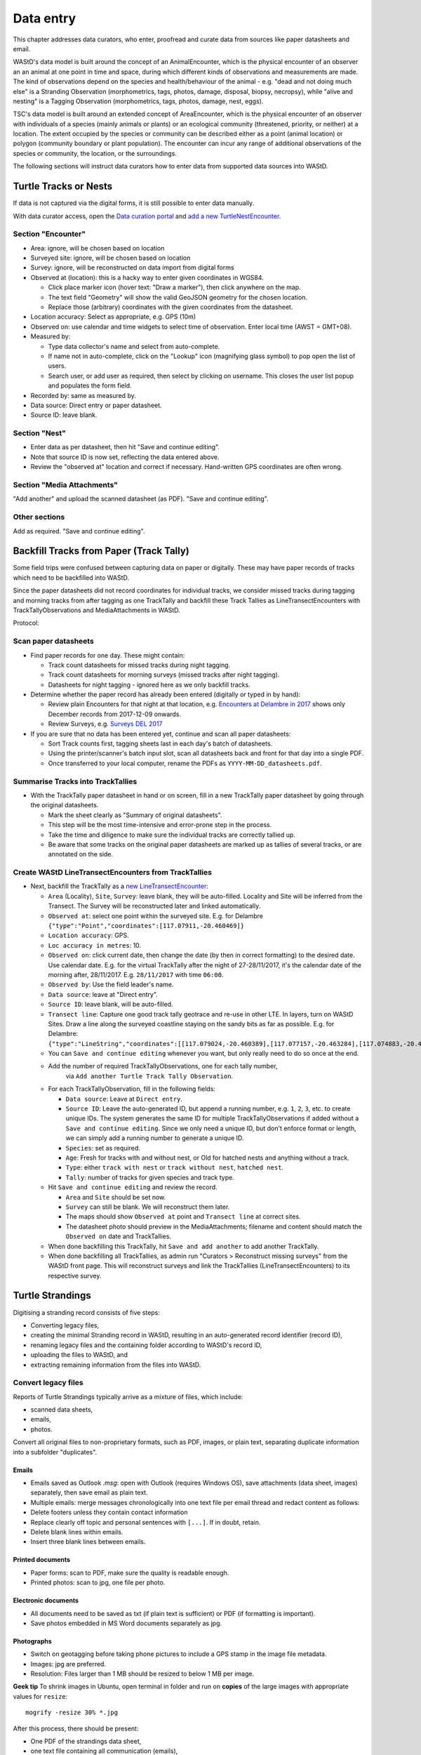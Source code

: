 .. _data-entry:
**********
Data entry
**********
This chapter addresses data curators, who enter, proofread and curate data from sources like paper datasheets and email.

WAStD's data model is built around the concept of an AnimalEncounter, which is
the physical encounter of an observer an an animal at one point in time and space,
during which different kinds of observations and measurements are made.
The kind of observations depend on the species and health/behaviour of the
animal - e.g. "dead and not doing much else" is a Stranding Observation
(morphometrics, tags, photos, damage, disposal, biopsy, necropsy),
while "alive and nesting" is a Tagging Observation (morphometrics, tags, photos,
damage, nest, eggs).

TSC's data model is built around an extended concept of AreaEncounter, which is
the physical encounter of an observer with individuals of a species (mainly animals or plants)
or an ecological community (threatened, priority, or neither) at a location.
The extent occupied by the species or community can be described either as a point
(animal location) or polygon (community boundary or plant population).
The encounter can incur any range of additional observations of the species or community,
the location, or the surroundings.

The following sections will instruct data curators how to enter data from
supported data sources into WAStD.

.. * link to example data sheets of all supported formats, and
.. * for each format, map the fields of the paper form to the online form.


.. _itp-tracks-curation:
Turtle Tracks or Nests
======================
If data is not captured via the digital forms, it is still possible to enter data manually.

With data curator access, open the `Data curation portal <https://wastd.dbca.wa.gov.au/admin/>`_
and `add a new TurtleNestEncounter <https://wastd.dbca.wa.gov.au/admin/observations/turtlenestencounter/add/>`_.

Section "Encounter"
-------------------

* Area: ignore, will be chosen based on location
* Surveyed site: ignore, will be chosen based on location
* Survey: ignore, will be reconstructed on data import from digital forms
* Observed at (location): this is a hacky way to enter given coordinates in WGS84.

  * Click place marker icon (hover text: "Draw a marker"), then click anywhere on the map.
  * The text field "Geometry" will show the valid GeoJSON geometry for the chosen location.
  * Replace those (arbitrary) coordinates with the given coordinates from the datasheet.

* Location accuracy: Select as appropriate, e.g. GPS (10m)
* Observed on: use calendar and time widgets to select time of observation. Enter local time (AWST = GMT+08).
* Measured by:

  * Type data collector's name and select from auto-complete.
  * If name not in auto-complete, click on the "Lookup" icon (magnifying glass symbol) to pop open the list of users.
  * Search user, or add user as required, then select by clicking on username. This closes the user list popup and populates the form field.

* Recorded by: same as measured by.
* Data source: Direct entry or paper datasheet.
* Source ID: leave blank.

Section "Nest"
--------------

* Enter data as per datasheet, then hit "Save and continue editing".
* Note that source ID is now set, reflecting the data entered above.
* Review the "observed at" location and correct if necessary. Hand-written GPS coordinates are often wrong.

Section "Media Attachments"
---------------------------
"Add another" and upload the scanned datasheet (as PDF). "Save and continue editing".

Other sections
--------------
Add as required. "Save and continue editing".

.. _itp-tracks-backfill:

Backfill Tracks from Paper (Track Tally)
========================================

Some field trips were confused between capturing data on paper or digitally.
These may have paper records of tracks which need to be backfilled into WAStD.

Since the paper datasheets did not record coordinates for individual tracks,
we consider missed tracks during tagging and morning tracks from after tagging as one TrackTally
and backfill these Track Tallies as LineTransectEncounters with TrackTallyObservations and MediaAttachments in WAStD.

Protocol:

Scan paper datasheets
---------------------

* Find paper records for one day. These might contain:

  * Track count datasheets for missed tracks during night tagging.
  * Track count datasheets for morning surveys (missed tracks after night tagging).
  * Datasheets for night tagging - ignored here as we only backfill tracks.
* Determine whether the paper record has already been entered (digitally or typed in by hand):

  * Review plain Encounters for that night at that location, e.g.
    `Encounters at Delambre in 2017 <https://wastd.dbca.wa.gov.au/admin/observations/encounter/?area__id__exact=143&when__year=2017>`_ shows only December records from 2017-12-09 onwards.
  * Review Surveys, e.g. `Surveys DEL 2017 <https://wastd.dbca.wa.gov.au/admin/observations/survey/?area__id__exact=143&start_time__year=2017>`_
* If you are sure that no data has been entered yet, continue and scan all paper datasheets:

  * Sort Track counts first, tagging sheets last in each day's batch of datasheets.
  * Using the printer/scanner's batch input slot, scan all datasheets back and front for that day into a single PDF.
  * Once transferred to your local computer, rename the PDFs as ``YYYY-MM-DD_datasheets.pdf``.

Summarise Tracks into TrackTallies
----------------------------------

* With the TrackTally paper datasheet in hand or on screen, 
  fill in a new TrackTally paper datasheet by going through the original datasheets.
  
  * Mark the sheet clearly as "Summary of original datasheets".
  * This step will be the most time-intensive and error-prone step in the process.
  * Take the time and diligence to make sure the individual tracks are correctly tallied up.
  * Be aware that some tracks on the original paper datasheets are marked up as tallies of several tracks,
    or are annotated on the side.

Create WAStD LineTransectEncounters from TrackTallies
-----------------------------------------------------

* Next, backfill the TrackTally as a
  `new LineTransectEncounter <https://wastd.dbca.wa.gov.au/admin/observations/linetransectencounter/add/>`_:

  * ``Area`` (Locality), ``Site``, ``Survey``: leave blank, they will be auto-filled. 
    Locality and Site will be inferred from the Transect. The Survey will be reconstructed later and linked automatically.
  * ``Observed at``: select one point within the surveyed site.
    E.g. for Delambre ``{"type":"Point","coordinates":[117.07911,-20.460469]}``
  * ``Location accuracy``: GPS.
  * ``Loc accuracy in metres``: 10.
  * ``Observed on``: click current date, then change the date (by then in correct formatting) to the desired date. Use calendar date.
    E.g. for the virtual TrackTally after the night of 27-28/11/2017, it's the calendar date of the morning after, 28/11/2017.
    E.g. ``28/11/2017`` with time ``06:00``.
  * ``Observed by``: Use the field leader's name. 
  * ``Data source``: leave at "Direct entry".
  * ``Source ID``: leave blank, will be auto-filled.
  * ``Transect line``: Capture one good track tally geotrace and re-use in other LTE. In layers, turn on WAStD Sites.
    Draw a line along the surveyed coastline staying on the sandy bits as far as possible.
    E.g. for Delambre: ``{"type":"LineString","coordinates":[[117.079024,-20.460389],[117.077157,-20.463284],[117.074883,-20.46646],[117.072737,-20.461113],[117.072179,-20.458439],[117.071943,-20.457072]]}``
  * You can ``Save and continue editing`` whenever you want, but only really need to do so once at the end.
  * Add the number of required TrackTallyObservations, one for each tally number, 
      via ``Add another Turtle Track Tally Observation``.
  * For each TrackTallyObservation, fill in the following fields:

    * ``Data source``: Leave at ``Direct entry``.
    * ``Source ID``: Leave the auto-generated ID, but append a running number, e.g. ``1``, ``2``, ``3``, etc. to create unique IDs.
      The system generates the same ID for multiple TrackTallyObservations if added without a ``Save and continue editing``.
      Since we only need a unique ID, but don't enforce format or length, we can simply add a running number to generate a unique ID.
    * ``Species``: set as required.
    * ``Age``: Fresh for tracks with and without nest, or Old for hatched nests and anything without a track.
    * ``Type``: either ``track with nest`` or ``track without nest``, ``hatched nest``.
    * ``Tally``: number of tracks for given species and track type.
  * Hit ``Save and continue editing`` and review the record.
    
    * ``Area`` and ``Site`` should be set now.
    * ``Survey`` can still be blank. We will reconstruct them later.
    * The maps should show ``Observed at`` point and ``Transect line`` at correct sites.
    * The datasheet photo should preview in the MediaAttachments; filename and content should match the ``Observed on`` date and TrackTallies.
  * When done backfilling this TrackTally, hit ``Save and add another`` to add another TrackTally.
  * When done backfilling all TrackTallies, as admin run "Curators > Reconstruct missing surveys" from the WAStD front page.
    This will reconstruct surveys and link the TrackTallies (LineTransectEncounters) to its respective survey.

.. _itp-stranding-curation:

Turtle Strandings
=================
Digitising a stranding record consists of five steps:

* Converting legacy files,
* creating the minimal Stranding record in WAStD, resulting in an auto-generated
  record identifier (record ID),
* renaming legacy files and the containing folder according to WAStD's record ID,
* uploading the files to WAStD, and
* extracting remaining information from the files into WAStD.

Convert legacy files
--------------------

Reports of Turtle Strandings typically arrive as a mixture of files, which
include:

* scanned data sheets,
* emails,
* photos.

Convert all original files to non-proprietary formats, such as PDF, images,
or plain text, separating duplicate information into a subfolder "duplicates".

Emails
^^^^^^
* Emails saved as Outlook *.msg*: open with Outlook (requires Windows OS),
  save attachments (data sheet, images) separately, then save email as plain text.
* Multiple emails: merge messages chronologically into one text file per email
  thread and redact content as follows:
* Delete footers unless they contain contact information
* Replace clearly off topic and personal sentences with ``[...]``. If in doubt, retain.
* Delete blank lines within emails.
* Insert three blank lines between emails.

Printed documents
^^^^^^^^^^^^^^^^^
* Paper forms: scan to PDF, make sure the quality is readable enough.
* Printed photos: scan to jpg, one file per photo.

Electronic documents
^^^^^^^^^^^^^^^^^^^^
* All documents need to be saved as txt (if plain text is sufficient) or PDF (if
  formatting is important).
* Save photos embedded in MS Word documents separately as jpg.

Photographs
^^^^^^^^^^^
* Switch on geotagging before taking phone pictures to include a GPS stamp in the
  image file metadata.
* Images: jpg are preferred.
* Resolution: Files larger than 1 MB should be resized to below 1 MB per image.

**Geek tip** To shrink images in Ubuntu, open terminal in folder and run on
**copies** of the large images with appropriate values for ``resize``::

    mogrify -resize 30% *.jpg

After this process, there should be present:

* One PDF of the strandings data sheet,
* one text file containing all communication (emails),
* all images separately,
* all other documents as PDF,
* legacy versions in subfolder "duplicates".

WAStD minimal record and identifier
-----------------------------------

* Create a `new AnimalEncounter <https://strandings.dpaw.wa.gov.au/admin/observations/animalencounter/add/>`_.
* **Observed at** refers to the location of the encounter with the animal.
* If written coordinates are supplied, click anywhere on map and enter given
  coordinates into the text field underneath the map widget.
  If locality names are supplied, look them up (e.g. pick
  "Place names" from the map widget's layer selector) and pick an
  approximate location on the location widget.
* Location precision: give your best estimate for the error inherent to the source of the location.
* Observer, reporter: Create users (if not existing) for observer and reporter.
  Use ``firstname_lastname`` as the username, assign a dummy password
  (they will never login using the password, only via DPaW SSO),
  and enter at least the full name and email - more if available.

Hit "Save and continue editing". This is the **minimal Encounter record**.

Fill in, as supplied, the fields in the "Animal" section and save.
This is the **minimal stranding record**.

WAStD will auto-generate an ID for the record from the metadata (
encounter date, lon, lat, animal health, maturity, and species) and populate
the *source ID* field with it.
This ID will be the link between paper forms, digital files and WAStD records.

Example source ID: ``2016-09-02-13-30-00-113-7242-22-496-dead-edible-adult-male-corolla-corolla-wa1234``

In the edge case of multiple strandings of animals of the same species, maturity
and health, this auto-generated source ID will not be unique, and WAStD will
show an error.
In this case, make the source ID unique by appending a running number (e.g. ``-1``).

Rename legacy files using WAStD record identifier
-------------------------------------------------
Now that we have a source ID, turn to the files for a moment.

Store the original files (scanned data sheets, pictures, emails)
in a new folder in a backed up location using WAStD's auto-generated source ID
to facilitate discoverability across storage media.
Rename each file with the source ID a prefix, plus a simple descriptive title, e.g.:

* ``M:/turtles/strandings/2016-09-02-13-30-00-113-7242-22-496-dead-edible-adult-male-corolla-corolla-wa1234/``,
  containing:
* ``2016-09-02-13-30-00-113-7242-22-496-dead-edible-adult-male-corolla-corolla-wa1234_datasheet.pdf``
* ``2016-09-02-13-30-00-113-7242-22-496-dead-edible-adult-male-corolla-corolla-wa1234_emails.txt``
* ``2016-09-02-13-30-00-113-7242-22-496-dead-edible-adult-male-corolla-corolla-wa1234_total_lateral.jpg``
* ``2016-09-02-13-30-00-113-7242-22-496-dead-edible-adult-male-corolla-corolla-wa1234_total_dorsal.jpg``
* ``2016-09-02-13-30-00-113-7242-22-496-dead-edible-adult-male-corolla-corolla-wa1234_head.jpg``

This naming convention will ensure that each file can be associated with the
corresponding record in WAStD even without the context of being attached to a
WAStD record, or being located in an appropriately named folder.

Upload files
------------
It is very important to rename the files **before** uploading them, in order to
preserve the new filename (containing the source ID) in the uploaded file name.

This is important, as downloaded files will only be identified by their filename.
If the filename does not uniquely link back to the online record, e.g. by
containing the source ID, the user risks losing its context.

Back in WAStD, attach all files - data sheet scan, communication records,
photographs - as Media Attachments to the Encounter, preferrably in this order.
Pick a descriptive, but short title for the files - the title will be displayed
in map popups, e.g.:

* datasheet
* emails
* photo total side
* photo total top
* photo head side

Information extraction
----------------------
Add subsequent sections if relevant information is given in the original
data sheet or communication records:

* Tag Observations
* Turtle Damage Observation
* Turtle Morphometric Observations
* Management Actions (e.g. disposal, samples sent)


Turtle Damage Observations also cater for tag scars and tags that were seen,
but not identified (e.g. the animal had to leave before the operator could read
the tag).

Tag Observations support the following identifying tags or "things with an ID":

* Flipper Tag
* PIT Tag
* Satellite Tag
* Data logger
* Temperature logger
* Blood Sample
* Biopsy Sample
* Egg Sample
* Physical Sample
* Other

Turtle Morphometric Observations
--------------------------------
The measurement accuracy is set based on informed guesses:

* If the datasheet was filled in by a trained vet or core turtle staff, it's to
  the nearest 1mm.
* If the datasheet specifies "measured", it's to the nearest 5mm.
* If the datasheet specifies "estimated", it's to the nearest value closest to
  10% of the measurement.

Tab Observations and Turtle Morphometric Observations have optional fields to
capture the "handler" and the "recorder", where the handler is the person
physically handling the tag or conducting the measurements, and the recorder
the person who writes the data sheet.
It is important to retain this information, as both activities bring their own
source of errors, which are often linked to the person's respective training or
handwriting.

After adding these data to the Encounter, save the Encounter (twice to update
the map popup) and refresh WAStD's home page to see a summary as popup on the
Encounter's place marker.

Updating an existing stranding record
-------------------------------------
Place the new files into the new case folders (named after WAStD's source ID for
that record) following above defined file standards. Prefix the filenames with
the source ID, then upload them to the corresponding record in WAStD.

Extract new information from the new files into WAStD, updating the AnimalEncounter
and related Observations as required.

If the inputs for the source ID change, delete the source ID, save the AnimalEncounter
to generate a new, correct source ID, then update the case folder name with
the new source ID. Lastly, rename and reupload all files to propagate the new source ID
into filenames and file URLs.
This extra step is extremely important to keep shared identifiers on files and
electronic records in sync.

Outcome
-------
* **Point of truth** is the record in WAStD, which is the most comprehensive and most
  accessible source of information related to a stranding.
* All information in WAStD that came from files requires these files to be
  in standard formats, following the source ID naming convention, and be uploaded
  precicely in the same version that is in the case folder.


Cetacean Strandings
===================
The data currently lives in another departmental Strandings database.

Cetacean Stranding data (if they were entered into WAStD):

* Create a `new AnimalEncounter <https://strandings.dpaw.wa.gov.au/admin/observations/animalencounter/add/>`_.
* Media Attachments following instructions above
* CetaceanMorphometricObservation (TODO)
* CetaceanDagameObservation (TODO)

Turtle Tagging
==============
The production data currently live in WAMTRAM 2. Migration is underway.

Turtle Tagging data:

* Create a `new AnimalEncounter <https://strandings.dpaw.wa.gov.au/admin/observations/animalencounter/add/>`_.
* Tag Observations: For each flipper, PIT and satellite tag; plus for each sample taken.
* Media Attachments: photos, data sheet.
* Distinguishing Feature Observation
* Turtle Damage Observation
* Turtle Morphometric Observations
* Turtle Nest Observations
* Management Actions

Tag returns
===========
When TOs harvest and eat a tagged turtle, they return the tags to the Department.

Tag Return data:

* Create a `new Encounter <https://strandings.dpaw.wa.gov.au/admin/observations/encounter/add/>`_.
* Add a TagObservation for the returned tag.

If the person returning the tag is not a departmental staff member, send them
a "thank you" email including the known history of the animal.

Turtle Tracks
=============
Turtle Track Tally data in WAStD:

* Create a `new (simple) Encounter <https://strandings.dpaw.wa.gov.au/admin/observations/encounter/add/>`_.
* Add a TrackTallyObservation for tallied numbers of tracks, nests etc.

For each nest with a GPS location:

* Create a `new Turtle Nest Encounter <https://strandings.dpaw.wa.gov.au/admin/observations/turtlenestencounter/add/>`_.
* Add a Turtle nest observation for the respective track or nest.
* The fields and available options mirror the datasheet.
* Add MediaAttachments for each photo.

**Note** Data collected with mobile apps are ingested automatically.

Temperature Loggers
===================
The following life cycle stages are supported for Hobo Temperature Loggers:

* programmed (with settings "start date" and "logging interval")
* dispatched (sent to a recipient)
* deployed, resighted, or retrieved (following datasheet)
* downloaded (with attached data files)

Create a `new LoggerEncounter <https://strandings.dpaw.wa.gov.au/admin/observations/loggerencounter/add/>`_:

* Observed at: location of encounter, even if programmed, dispatched or downloaded.
* Source ID: keep empty, will auto-generate on save.
* Type: Temperature Logger.
* Status: the life cycle status as per list above.
* Logger ID: serial number as per sticker on logger.
* If logger was programmed, add one "Temperature logger settings" section.
* If logger was dispatched, add one "Dispatch record" section.
* If logger was deployed, resighted, or retrieved, add one "Temperature logger deployment" section.
* If logger was downloaded, add one Media attachment for each downloaded file and attach the file.


Data upload from ODK
====================
WAStD still supports the import of electronically captured data from ODK Aggregate.

All electronically captured data from the newer ODK Central are imported in a scripted
and automated process using the R package `etlTurtleNesting <https://github.com/dbca-wa/etlTurtleNesting>`_.
All data flow through the WAStD API.
